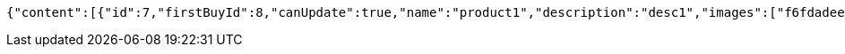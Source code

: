 [source,options="nowrap"]
----
{"content":[{"id":7,"firstBuyId":8,"canUpdate":true,"name":"product1","description":"desc1","images":["f6fdadee-6921-4a97-b06e-2da97fc63c48.jpeg","f4b00c7e-dd4e-4e03-a6fe-d9e403bcc9c0.jpeg"],"price":10.0000,"category":6,"totalCount":500.0000,"createdAt":"2021-11-10T13:11:58.142214","updatedAt":"2021-11-10T13:11:58.143819"},{"id":9,"firstBuyId":10,"canUpdate":true,"name":"product2","description":"desc2","images":["noImage.png"],"price":10.0000,"category":6,"totalCount":500.0000,"createdAt":"2021-11-10T13:11:58.182176","updatedAt":"2021-11-10T13:11:58.182811"}],"pageable":{"sort":{"sorted":false,"unsorted":true,"empty":true},"offset":0,"pageNumber":0,"pageSize":20,"paged":true,"unpaged":false},"totalPages":1,"totalElements":2,"last":true,"size":20,"number":0,"sort":{"sorted":false,"unsorted":true,"empty":true},"numberOfElements":2,"first":true,"empty":false}
----